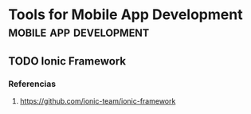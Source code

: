 * Tools for Mobile App Development                 :mobile:app:development:
   :PROPERTIES:
   :DATE-CREATED: <2023-11-28 Tue>
   :DATE-UPDATED: <2023-11-28 Tue>
   :BOOK: nil
   :BOOK-CHAPTERS: nil
   :COURSE: nil
   :COURSE-LESSONS: nil
   :END:
** TODO Ionic Framework
*** Referencias
1. https://github.com/ionic-team/ionic-framework
